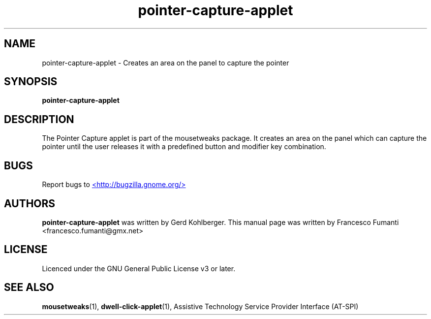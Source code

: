 .TH "pointer-capture-applet" 1
.SH NAME
pointer\-capture\-applet \- Creates an area on the panel to capture the pointer
.SH SYNOPSIS
.B pointer\-capture\-applet
.SH DESCRIPTION
The Pointer Capture applet is part of the mousetweaks package. It creates an area on the panel which can capture the pointer until the user releases it with a predefined button and modifier key combination.
.SH BUGS
Report bugs to
.UR http://bugzilla.gnome.org/
<http://bugzilla.gnome.org/>
.UE
.SH AUTHORS
.B pointer\-capture\-applet
was written by Gerd Kohlberger. This manual page was written by Francesco Fumanti <francesco.fumanti@gmx.net>
.SH LICENSE
Licenced under the GNU General Public License v3 or later.
.SH SEE ALSO
.BR "mousetweaks" (1),
.BR "dwell\-click\-applet" (1),
Assistive Technology Service Provider Interface (AT\-SPI)
